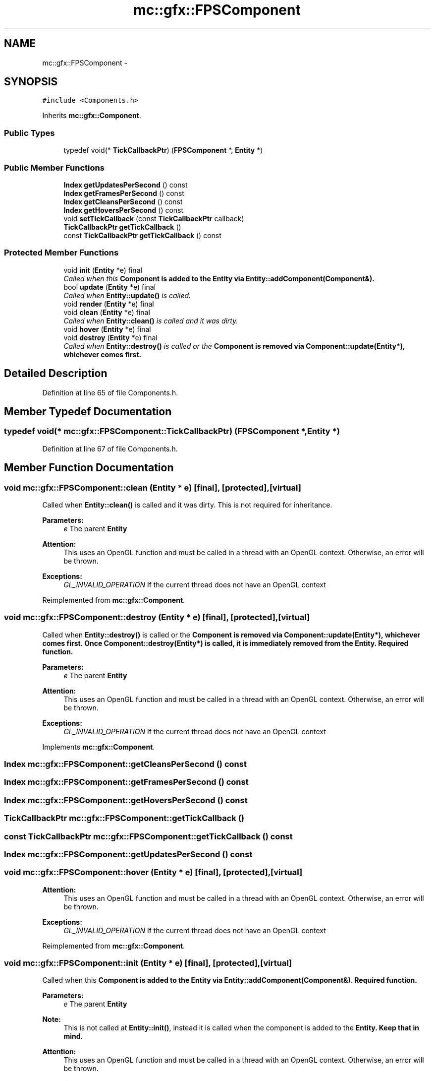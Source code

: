 .TH "mc::gfx::FPSComponent" 3 "Wed Feb 1 2017" "Version Alpha" "MACE" \" -*- nroff -*-
.ad l
.nh
.SH NAME
mc::gfx::FPSComponent \- 
.SH SYNOPSIS
.br
.PP
.PP
\fC#include <Components\&.h>\fP
.PP
Inherits \fBmc::gfx::Component\fP\&.
.SS "Public Types"

.in +1c
.ti -1c
.RI "typedef void(* \fBTickCallbackPtr\fP) (\fBFPSComponent\fP *, \fBEntity\fP *)"
.br
.in -1c
.SS "Public Member Functions"

.in +1c
.ti -1c
.RI "\fBIndex\fP \fBgetUpdatesPerSecond\fP () const "
.br
.ti -1c
.RI "\fBIndex\fP \fBgetFramesPerSecond\fP () const "
.br
.ti -1c
.RI "\fBIndex\fP \fBgetCleansPerSecond\fP () const "
.br
.ti -1c
.RI "\fBIndex\fP \fBgetHoversPerSecond\fP () const "
.br
.ti -1c
.RI "void \fBsetTickCallback\fP (const \fBTickCallbackPtr\fP callback)"
.br
.ti -1c
.RI "\fBTickCallbackPtr\fP \fBgetTickCallback\fP ()"
.br
.ti -1c
.RI "const \fBTickCallbackPtr\fP \fBgetTickCallback\fP () const "
.br
.in -1c
.SS "Protected Member Functions"

.in +1c
.ti -1c
.RI "void \fBinit\fP (\fBEntity\fP *e) final"
.br
.RI "\fICalled when this \fC\fBComponent\fP\fP is added to the \fC\fBEntity\fP\fP via \fBEntity::addComponent(Component&)\fP\&. \fP"
.ti -1c
.RI "bool \fBupdate\fP (\fBEntity\fP *e) final"
.br
.RI "\fICalled when \fBEntity::update()\fP is called\&. \fP"
.ti -1c
.RI "void \fBrender\fP (\fBEntity\fP *e) final"
.br
.ti -1c
.RI "void \fBclean\fP (\fBEntity\fP *e) final"
.br
.RI "\fICalled when \fBEntity::clean()\fP is called and it was dirty\&. \fP"
.ti -1c
.RI "void \fBhover\fP (\fBEntity\fP *e) final"
.br
.ti -1c
.RI "void \fBdestroy\fP (\fBEntity\fP *e) final"
.br
.RI "\fICalled when \fBEntity::destroy()\fP is called or the \fC\fBComponent\fP\fP is removed via \fBComponent::update(Entity*)\fP, whichever comes first\&. \fP"
.in -1c
.SH "Detailed Description"
.PP 
Definition at line 65 of file Components\&.h\&.
.SH "Member Typedef Documentation"
.PP 
.SS "typedef void(* mc::gfx::FPSComponent::TickCallbackPtr) (\fBFPSComponent\fP *, \fBEntity\fP *)"

.PP
Definition at line 67 of file Components\&.h\&.
.SH "Member Function Documentation"
.PP 
.SS "void mc::gfx::FPSComponent::clean (\fBEntity\fP * e)\fC [final]\fP, \fC [protected]\fP, \fC [virtual]\fP"

.PP
Called when \fBEntity::clean()\fP is called and it was dirty\&. This is not required for inheritance\&. 
.PP
\fBParameters:\fP
.RS 4
\fIe\fP The parent \fC\fBEntity\fP\fP 
.RE
.PP
\fBAttention:\fP
.RS 4
This uses an OpenGL function and must be called in a thread with an OpenGL context\&. Otherwise, an error will be thrown\&. 
.RE
.PP
\fBExceptions:\fP
.RS 4
\fIGL_INVALID_OPERATION\fP If the current thread does not have an OpenGL context 
.RE
.PP

.PP
Reimplemented from \fBmc::gfx::Component\fP\&.
.SS "void mc::gfx::FPSComponent::destroy (\fBEntity\fP * e)\fC [final]\fP, \fC [protected]\fP, \fC [virtual]\fP"

.PP
Called when \fBEntity::destroy()\fP is called or the \fC\fBComponent\fP\fP is removed via \fBComponent::update(Entity*)\fP, whichever comes first\&. Once \fBComponent::destroy(Entity*)\fP is called, it is immediately removed from the \fC\fBEntity\fP\fP\&. Required function\&. 
.PP
\fBParameters:\fP
.RS 4
\fIe\fP The parent \fC\fBEntity\fP\fP 
.RE
.PP
\fBAttention:\fP
.RS 4
This uses an OpenGL function and must be called in a thread with an OpenGL context\&. Otherwise, an error will be thrown\&. 
.RE
.PP
\fBExceptions:\fP
.RS 4
\fIGL_INVALID_OPERATION\fP If the current thread does not have an OpenGL context 
.RE
.PP

.PP
Implements \fBmc::gfx::Component\fP\&.
.SS "\fBIndex\fP mc::gfx::FPSComponent::getCleansPerSecond () const"

.SS "\fBIndex\fP mc::gfx::FPSComponent::getFramesPerSecond () const"

.SS "\fBIndex\fP mc::gfx::FPSComponent::getHoversPerSecond () const"

.SS "\fBTickCallbackPtr\fP mc::gfx::FPSComponent::getTickCallback ()"

.SS "const \fBTickCallbackPtr\fP mc::gfx::FPSComponent::getTickCallback () const"

.SS "\fBIndex\fP mc::gfx::FPSComponent::getUpdatesPerSecond () const"

.SS "void mc::gfx::FPSComponent::hover (\fBEntity\fP * e)\fC [final]\fP, \fC [protected]\fP, \fC [virtual]\fP"

.PP
\fBAttention:\fP
.RS 4
This uses an OpenGL function and must be called in a thread with an OpenGL context\&. Otherwise, an error will be thrown\&. 
.RE
.PP
\fBExceptions:\fP
.RS 4
\fIGL_INVALID_OPERATION\fP If the current thread does not have an OpenGL context 
.RE
.PP

.PP
Reimplemented from \fBmc::gfx::Component\fP\&.
.SS "void mc::gfx::FPSComponent::init (\fBEntity\fP * e)\fC [final]\fP, \fC [protected]\fP, \fC [virtual]\fP"

.PP
Called when this \fC\fBComponent\fP\fP is added to the \fC\fBEntity\fP\fP via \fBEntity::addComponent(Component&)\fP\&. Required function\&. 
.PP
\fBParameters:\fP
.RS 4
\fIe\fP The parent \fC\fBEntity\fP\fP 
.RE
.PP
\fBNote:\fP
.RS 4
This is not called at \fBEntity::init()\fP, instead it is called when the component is added to the \fC\fBEntity\fP\fP\&. Keep that in mind\&. 
.RE
.PP
\fBAttention:\fP
.RS 4
This uses an OpenGL function and must be called in a thread with an OpenGL context\&. Otherwise, an error will be thrown\&. 
.RE
.PP
\fBExceptions:\fP
.RS 4
\fIGL_INVALID_OPERATION\fP If the current thread does not have an OpenGL context 
.RE
.PP

.PP
Implements \fBmc::gfx::Component\fP\&.
.SS "void mc::gfx::FPSComponent::render (\fBEntity\fP * e)\fC [final]\fP, \fC [protected]\fP, \fC [virtual]\fP"

.PP
Implements \fBmc::gfx::Component\fP\&.
.SS "void mc::gfx::FPSComponent::setTickCallback (const \fBTickCallbackPtr\fP callback)"

.SS "bool mc::gfx::FPSComponent::update (\fBEntity\fP * e)\fC [final]\fP, \fC [protected]\fP, \fC [virtual]\fP"

.PP
Called when \fBEntity::update()\fP is called\&. Required function\&. 
.PP
There is no function to remove a \fC\fBComponent\fP\fP so this is the only way for a \fC\fBComponent\fP\fP to be removed from an \fC\fBEntity\fP\fP 
.PP
\fBComponent::destroy(Entity*)\fP will be called afterwards\&. 
.PP
\fBParameters:\fP
.RS 4
\fIe\fP The parent \fC\fBEntity\fP\fP 
.RE
.PP
\fBReturns:\fP
.RS 4
Whether this \fC\fBComponent\fP\fP should be deleted or not\&. 
.RE
.PP
\fBAttention:\fP
.RS 4
This uses an OpenGL function and must be called in a thread with an OpenGL context\&. Otherwise, an error will be thrown\&. 
.RE
.PP
\fBExceptions:\fP
.RS 4
\fIGL_INVALID_OPERATION\fP If the current thread does not have an OpenGL context 
.RE
.PP

.PP
Implements \fBmc::gfx::Component\fP\&.

.SH "Author"
.PP 
Generated automatically by Doxygen for MACE from the source code\&.
